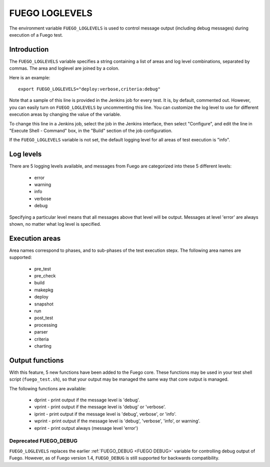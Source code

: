 .. _fuego_loglevels:

######################
FUEGO LOGLEVELS
######################

The environment variable ``FUEGO_LOGLEVELS`` is used to control message
output (including debug messages) during execution of a Fuego test.

================
Introduction
================

The ``FUEGO_LOGLEVELS`` variable specifies a string containing a list of
areas and log level combinations, separated by commas.  The area and
loglevel are joined by a colon.

Here is an example: ::

  export FUEGO_LOGLEVELS="deploy:verbose,criteria:debug"


Note that a sample of this line is provided in the Jenkins job for
every test.  It is, by default, commented out. However, you can easily
turn on ``FUEGO_LOGLEVELS`` by uncommenting this line.  You can customize
the log level to use for different execution areas by changing the
value of the variable.

To change this line in a Jenkins job, select the job in the Jenkins
interface, then select "Configure", and edit the line in "Execute
Shell - Command" box, in the "Build" section of the job configuration.

If the ``FUEGO_LOGLEVELS`` variable is not set, the default logging level
for all areas of test execution is "info".

===============
Log levels
===============

There are 5 logging levels available, and messages from Fuego are
categorized into these 5 different levels:

 * error
 * warning
 * info
 * verbose
 * debug

Specifying a particular level means that all messages above that level
will be output.  Messages at level 'error' are always shown, no matter
what log level is specified.

=================
Execution areas
=================

Area names correspond to phases, and to sub-phases of the test
execution stepx.
The following area names are supported:

 * pre_test
 * pre_check
 * build
 * makepkg
 * deploy
 * snapshot
 * run
 * post_test
 * processing
 * parser
 * criteria
 * charting

=================
Output functions
=================

With this feature, 5 new functions have been added to the Fuego core.
These functions may be used in your test shell script (``fuego_test.sh``), so
that your output may be managed the same way that core output is managed.

The following functions are available:

 * dprint - print output if the message level is 'debug'.
 * vprint - print output if the message level is 'debug' or 'verbose'.
 * iprint - print output if the message level is 'debug', verbose',
   or 'info'.
 * wprint - print output if the message level is 'debug', 'verbose',
   'info', or warning'.
 * eprint - print output always (message level 'error')

Deprecated FUEGO_DEBUG
=========================

``FUEGO_LOGLEVELS`` replaces the earlier :ref:`FUEGO_DEBUG <FUEGO DEBUG>`
variable for controlling debug output of Fuego.  However, as of Fuego
version 1.4, ``FUEGO_DEBUG`` is still supported for backwards
compatibility.
